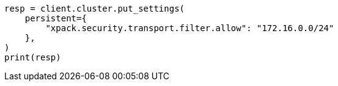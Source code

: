 // This file is autogenerated, DO NOT EDIT
// security/using-ip-filtering.asciidoc:146

[source, python]
----
resp = client.cluster.put_settings(
    persistent={
        "xpack.security.transport.filter.allow": "172.16.0.0/24"
    },
)
print(resp)
----
